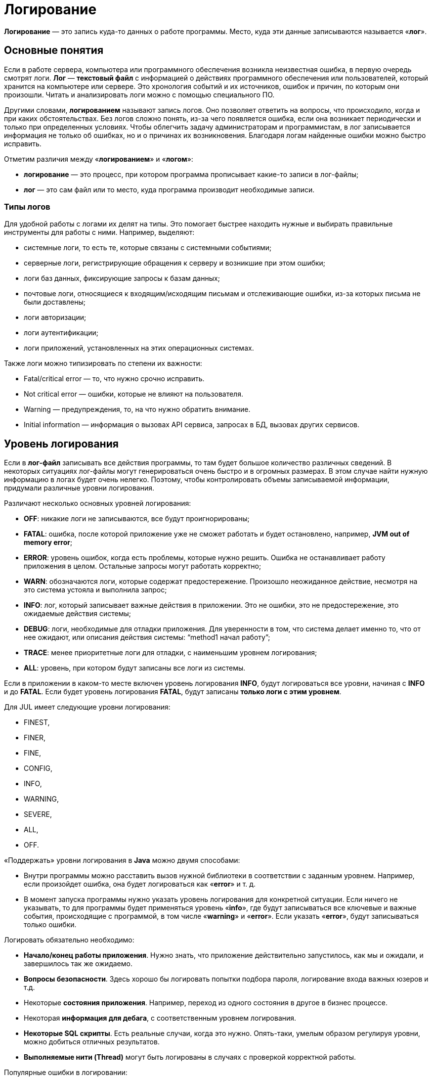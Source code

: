= Логирование
:imagesdir: ../assets/img/logging

*Логирование* — это запись куда-то данных о работе программы.
Место, куда эти данные записываются называется «*лог*».

== Основные понятия

Если в работе сервера, компьютера или программного обеспечения возникла неизвестная ошибка, в первую очередь смотрят логи.
*Лог* — *текстовый файл* с информацией о действиях программного обеспечения или пользователей, который хранится на компьютере или сервере.
Это хронология событий и их источников, ошибок и причин, по которым они произошли.
Читать и анализировать логи можно с помощью специального ПО.

Другими словами, *логированием* называют запись логов.
Оно позволяет ответить на вопросы, что происходило, когда и при каких обстоятельствах.
Без логов сложно понять, из-за чего появляется ошибка, если она возникает периодически и только при определенных условиях.
Чтобы облегчить задачу администраторам и программистам, в лог записывается информация не только об ошибках, но и о причинах их возникновения.
Благодаря логам найденные ошибки можно быстро исправить.

Отметим различия между «*логированием*» и «*логом*»:

* *логирование* — это процесс, при котором программа прописывает какие-то записи в лог-файлы;
* *лог* — это сам файл или то место, куда программа производит необходимые записи.

=== Типы логов

Для удобной работы с логами их делят на типы.
Это помогает быстрее находить нужные и выбирать правильные инструменты для работы с ними.
Например, выделяют:

* системные логи, то есть те, которые связаны с системными событиями;
* серверные логи, регистрирующие обращения к серверу и возникшие при этом ошибки;
* логи баз данных, фиксирующие запросы к базам данных;
* почтовые логи, относящиеся к входящим/исходящим письмам и отслеживающие ошибки, из-за которых письма не были доставлены;
* логи авторизации;
* логи аутентификации;
* логи приложений, установленных на этих операционных системах.

Также логи можно типизировать по степени их важности:

* Fatal/critical error — то, что нужно срочно исправить.
* Not critical error — ошибки, которые не влияют на пользователя.
* Warning — предупреждения, то, на что нужно обратить внимание.
* Initial information — информация о вызовах API сервиса, запросах в БД, вызовах других сервисов.

== Уровень логирования

Если в *лог-файл* записывать все действия программы, то там будет большое количество различных сведений.
В некоторых ситуациях лог-файлы могут генерироваться очень быстро и в огромных размерах.
В этом случае найти нужную информацию в логах будет очень нелегко.
Поэтому, чтобы контролировать объемы записываемой информации, придумали различные уровни логирования.

Различают несколько основных уровней логирования:

* *OFF*: никакие логи не записываются, все будут проигнорированы;
* *FATAL*: ошибка, после которой приложение уже не сможет работать и будет остановлено, например, *JVM out of memory error*;
* *ERROR*: уровень ошибок, когда есть проблемы, которые нужно решить.
Ошибка не останавливает работу приложения в целом.
Остальные запросы могут работать корректно;
* *WARN*: обозначаются логи, которые содержат предостережение.
Произошло неожиданное действие, несмотря на это система устояла и выполнила запрос;
* *INFO*: лог, который записывает важные действия в приложении.
Это не ошибки, это не предостережение, это ожидаемые действия системы;
* *DEBUG*: логи, необходимые для отладки приложения.
Для уверенности в том, что система делает именно то, что от нее ожидают, или описания действия системы: “method1 начал работу”;
* *TRACE*: менее приоритетные логи для отладки, с наименьшим уровнем логирования;
* *ALL*: уровень, при котором будут записаны все логи из системы.

Если в приложении в каком-то месте включен уровень логирования *INFO*, будут логироваться все уровни, начиная с *INFO* и до *FATAL*.
Если будет уровень логирования *FATAL*, будут записаны *только логи с этим уровнем*.

Для JUL имеет следующие уровни логирования:

* FINEST,
* FINER,
* FINE,
* CONFIG,
* INFO,
* WARNING,
* SEVERE,
* ALL,
* OFF.

«Поддержать» уровни логирования в *Java* можно двумя способами:

* Внутри программы можно расставить вызов нужной библиотеки в соответствии с заданным уровнем.
Например, если произойдет ошибка, она будет логироваться как «*error*» и т. д.
* В момент запуска программы нужно указать уровень логирования для конкретной ситуации.
Если ничего не указывать, то для программы будет применяться уровень «*info*», где будут записываться все ключевые и важные события, происходящие с программой, в том числе «*warning*» и «*error*».
Если указать «*error*», будут записываться только ошибки.

Логировать обязательно необходимо:

* *Начало/конец работы приложения*.
Нужно знать, что приложение действительно запустилось, как мы и ожидали, и завершилось так же ожидаемо.
* *Вопросы безопасности*.
Здесь хорошо бы логировать попытки подбора пароля, логирование входа важных юзеров и т.д.
* Некоторые *состояния приложения*.
Например, переход из одного состояния в другое в бизнес процессе.
* Некоторая *информация для дебага*, с соответственным уровнем логирования.
* *Некоторые SQL скрипты*.
Есть реальные случаи, когда это нужно.
Опять-таки, умелым образом регулируя уровни, можно добиться отличных результатов.
* *Выполняемые нити (Thread)* могут быть логированы в случаях с проверкой корректной работы.

Популярные ошибки в логировании:

* Избыток логирования.
Не стоит логировать каждый шаг, который чисто теоретически может быть важным.
*Есть правило*: логи могут нагружать работоспособность не более, чем на 10%.
Иначе будут проблемы с производительностью.
* Логирование всех данных в один файл.
Это приведет к тому, что в определенный момент чтение/запись в него будет очень сложной, не говоря о том, что есть ограничения по размеру файлов в определенных системах.
* Использование неверных уровней логирования.
У каждого уровня логирования есть четкие границы, и их стоит соблюдать.
Если граница расплывчатая, можно договориться какой из уровней использовать.

== Основные термины

Логирование в *Java* включает в себя 3 основных термина:

* *Logger* — это некий объект, который отвечает за запись информации в лог-файлы, опираясь на заданные уровни логирования.
*Основная задача логгера* — не пропустить событие, которое нужно записать в *лог-файл*.
* *Appender* — это конечная точка, куда «приходит» информация для логирования.
В качестве appender могут выступать: *файл*, *база данных*, *консоль*, *сокет* и др.
У appender нет каких-либо ограничений, куда записывать сообщения.
Все ограничивается только вашими способностями.
Если *Logger* — это начальная точка в логировании, то *Appender* — это конечная точка.
При этом один *логгер* может содержать несколько *аппендеров* и наоборот.
Чтобы изменить поведение *логгера по умолчанию*, нам нужно сконфигурировать свой *файловый аппендер*.
* *Layout* — это формат, в котором выводятся сообщения.
Форматирование сообщений напрямую зависит от используемой библиотеки при логировании.

== Узлы логирования

При создании логгера используется класс, но по итогу записывается полное имя класса с пакетами.
Это делается, чтобы потом можно было разделить логирование на узлы, и для каждого узла настроить уровень логирования и аппендер.
Например, имя класса: `com.github.romankh3.logginglecture.MainDemo` — в нем создался логгер.
И вот таким образом его можно разделить на узлы логирования.

Главный узел — нулевой *RootLogger*.
Это узел, который принимает все логи всего приложения.

image:logging-nodes.png[]

Аппендеры настраивают свою работу именно на узлы логирования.

== Конфигурация и использование

=== Конфигурация

В зависимости от используемой библиотеки, логгеры могут конфигурироваться различными способами.

Например, *log4j* поддерживает конфигурирование двумя способами – через файл свойств и через xml-файл.
Принято считать эти два способа равнозначными.
При инициализации они ищутся в *classpath*, сначала *xml-файл*, потом *properties-файл*.
Так что при наличии обоих рабочим будет именно *xml*.

[source,xml]
----
<?xml version="1.0" encoding="UTF-8" ?>
<!DOCTYPE log4j:configuration SYSTEM "log4j.dtd">
<log4j:configuration debug="false" xmlns:log4j="http://jakarta.apache.org/log4j/">
    <appender name="ConsoleAppender" class="org.apache.log4j.ConsoleAppender">
        <param name="Encoding" value="Cp866"/>
        <layout class="org.apache.log4j.PatternLayout">
            <param name="ConversionPattern" value="%d{ISO8601} [%-5p][%-16.16t][%32.32c] - %m%n" />
        </layout>
    </appender>
    <root>
        <priority value="ERROR"/>
        <appender-ref ref="ConsoleAppender" />
    </root>
</log4j:configuration>
----

[source,properties]
----
log4j.debug = false
log4j.rootLogger = ERROR, ConsoleAppender
# CONSOLE appender customisation
log4j.appender.ConsoleAppender = org.apache.log4j.ConsoleAppender
log4j.appender.ConsoleAppender.encoding = Cp866
log4j.appender.ConsoleAppender.layout = org.apache.log4j.PatternLayout
log4j.appender.ConsoleAppender.layout.ConversionPattern = %d{ISO8601} [%-5p][%-16.16t][%32.32c] - %m%n
# File appender customisation
log4j.appender.FILE=org.apache.log4j.RollingFileAppender
log4j.appender.FILE.File=./target/logging/logging.log
log4j.appender.FILE.MaxFileSize=1MB log4j.appender.FILE.threshold=DEBUG log4j.appender.FILE.MaxBackupIndex=2 log4j.appender.FILE.layout=org.apache.log4j.PatternLayout log4j.appender.FILE.layout.ConversionPattern=[ %-5p] - %c:%L - %m%n
----

При конфигурировании мы можем выбрать куда будет производится запись, путь где будет лежать файл лога, количество файлов, их размеры.
Более подробные описания конфигураций для различных реализаций будут приведены при описании этих реализаций.

Ниже приведен пример конфигурации *log4j.properties*.

[source,properties]
----
log4j.appender.CONSOLE=org.apache.log4j.ConsoleAppender
----

Эта строка говорит, что мы регистрируем аппендер *CONSOLE*, который использует реализацию `org.apache.log4j.ConsoleAppender`.
Этот аппендер записывает данные в консоль.

[source,properties]
----
log4j.appender.FILE=org.apache.log4j.RollingFileAppender
----

Этот аппендер записывает в файл.

Когда у нас уже есть зарегистрированные аппендеры, мы можем определить, какой будет уровень логирования в узлах и какие аппендеры будут при этом использоваться.

[source,properties]
----
log4j.rootLogger=DEBUG, CONSOLE, FILE
----

* `log4j.rootLogger` означает, что будем настраивать главный узел, в котором находятся все логи;
* после знака равно первое слово говорит о том, с каким уровнем и выше будут записываться логи (в нашем случае это *DEBUG*);
* далее после запятой указываются все аппендеры, которые будут использоваться.

Чтобы настроить определенный узел логирования, нужно использовать такую запись:

[source,properties]
----
log4j.logger.com.github.romankh3.logginglecture=TRACE, OWN, CONSOLE
----

где `log4j.logger.` используется для настройки определенного узла, в нашем случае это `com.github.romankh3.logginglecture.`.

Настройка *CONSOLE* аппендера:

[source,properties]
----
# CONSOLE appender customisation
log4j.appender.CONSOLE=org.apache.log4j.ConsoleAppender
log4j.appender.CONSOLE.threshold=DEBUG
log4j.appender.CONSOLE.layout=org.apache.log4j.PatternLayout
log4j.appender.CONSOLE.layout.ConversionPattern=[%-5p] : %c:%L : %m%n
----

Здесь мы видим, что можно задать уровень, с которого будет обрабатывать именно аппендер.
Реальная ситуация: сообщение с уровнем *info* принял узел логирования и передал аппендеру, который к нему приписан, а вот уже аппендер, с уровнем *warn* и выше, лог этот принял, но ничего с ним не сделал.

Далее нужно определиться с тем, какой шаблон будет в сообщении (*PatternLayout*).

Пример настройки *FILE* аппендера:

[source,properties]
----
# File appender customisation
log4j.appender.FILE=org.apache.log4j.RollingFileAppender
log4j.appender.FILE.File=./target/logging/logging.log
log4j.appender.FILE.MaxFileSize=1MB
log4j.appender.FILE.threshold=DEBUG
log4j.appender.FILE.MaxBackupIndex=2
log4j.appender.FILE.layout=org.apache.log4j.PatternLayout
log4j.appender.FILE.layout.ConversionPattern=[ %-5p] - %c:%L - %m%n
----

Здесь можно настроить, в какой именно файл будут записываться логи.
Запись идет в файл `logging.log`.

[source,properties]
----
log4j.appender.FILE.File=./target/logging/logging.log
----

Чтобы не было проблем с размером файла, можно настроить максимальный: в данном случае — 1МБ.

*MaxBackupIndex* — говорит о том, сколько будет таких файлов.
Если создается больше этого числа, то первый файл будет удален.

=== Использование

Чтобы использовать логгер, необходимо его создать:

[source,java]
----
org.slf4j.Logger logger = org.slf4j.LoggerFactory.getLogger(ClassName.class);
----

Чтобы сделать запись в лог, можно использовать множество методов, которые показывают, с каким уровнем будут записи.

[source,java]
----
logger.trace("Method 1 started with argument={}", argument);
logger.debug("Database updated with script = {}", script);
logger.info("Application has started on port = {}", port);
logger.warn("Log4j didn't find log4j.properties.Please, provide them");
logger.error("Connection refused to host = {}", host);
----

Также можно использовать метод `log()` и передать в него параметры.

[source,java]
----
logger.log(Level.INFO, argument);
----

== Реализация (SLF4J/Log4J 2/Logback)

Из известных решений по *логированию* в *Java* можно выделить:

* *log4j* - Это первый набор инструментов для логирования Java, который появился еще в 1999-м году.
Внутри себя имеет различные способы вывода логов, несколько форматов логирования и мн. др.
Раньше данная библиотека активно применялась, но уже долгое время этот проект не развивается.
* *JUL* — java.util.logging Имеет множество уровней логирования, например, только для отладки у этого инструмента есть в арсенале 3 отладочных уровня вместо одного стандартного.
* *JCL* — jakarta commons logging
* *Logback* был создан как альтернатива умирающему *log4j*, поэтому он вобрал в себя все лучшее из этого инструмента, при этом усовершенствовал некоторые показатели.
* *SLF4J* — *simple logging facade for java*.
Этот инструмент является оберткой над многими популярными логгерами, например: *logback*, *log4j*, *jul* и др., поэтому его рекомендуется использовать в паре с полноценной библиотекой для логирования.

=== System.err.println

Первоначально был, разумеется, *System.err.println* (вывод записи в консоль).
Его и сейчас используют для быстрого получения лога при дебаге.

=== Log4j2

Для использования *log4j2* вам необходимо подключить библиотеки *log4j-api-2.x* и *log4j-core-2.x*.
*Log4j* имеет несколько отличное от *JUL* именование уровней логирования: *TRACE*, *DEBUG*, *INFO*, *WARN*, *ERROR*, *FATAL*, а так же *ALL* и *OFF* включающий и отключающий все уровни соответственно.
Логгер создается вызовом статического метода класса `org.apache.logging.log4j.Logger`:

[source,java]
----
Logger log = LogManager.getLogger(LoggingLog4j.class);
----

Логгер умеет принимать помимо привычных нам *String*, *Object* и *Throwable* еще два новых типа — *MapMessage* и *Marker*.

[source,java]
----
// Карта сообщений (напечатается как msg1="Сообщение 1” msg2="Сообщение 2”)
MapMessage mapMessage = new MapMessage();
mapMessage.put("msg1", "Сообщение 1");
mapMessage.put("msg2", "Сообщение 2");
// Маркер, объект по которому можно фильтровать сообщения
Marker marker = MarkerManager.getMarker("fileonly");
// Строковое сообщение
String stringMessage = "Сообщение";
// Строковое сообщение с параметрами
String stringMessageFormat = "Сообщение {}, от {}";
// Исключение
Throwable throwable = new Throwable();
// Объект
Object object = new Object();
----

В классическом для логгеров стиле методы делятся на два типа: совпадающие с названием уровня логирования и методы `log`, принимающие уровень логирования в качестве параметра.

[source,java]
----
log.info((marker, mapMessage, throwable); log.throwing(throwable);
----

[source,java]
----
log.log(Level.INFO, marker, stringMessage, throwable);
log.throwing(Level.INFO, throwable);
----

Если не определить конфигурацию, то при запуске *log4j2* выдаст гневное сообщение, о том, что конфигурация не задана и будет печатать ваши сообщения на консоль уровнем не ниже *ERROR*.
Конфигурация *log4j2* задается несколькими вариантами: *xml*, *json*, *yaml*.
Стоит отметить, что со второй версии нет поддержки конфигурации из property файла.
Файл с конфигурацией автоматически ищется *classpath*, должен иметь название *log4j2* и располагаться в пакете по умолчанию.

Конфигурация *log4j2* состоит из описания логгеров, аппендеров и фильтров.

Есть различные фильтра, в том числе и по маркерам:

* BurstFilter
* CompositeFilter
* DynamicThresholdFilter
* MapFilter
* MarkerFilter
* RegexFilter
* StructuredDataFilter
* ThreadContextMapFilter
* ThresholdFilter
* TimeFilter

Имеется широкий круг классов аппендеров, в том числе асинхронные аппендеры и аппендеры оборачивающие группу других аппендеров.

* AsyncAppender
* ConsoleAppender
* FailoverAppender
* FileAppender
* FlumeAppender
* JDBCAppender
* JMSAppender
* JPAAppender
* MemoryMappedFileAppender
* NoSQLAppender
* OutputStreamAppender
* RandomAccessFileAppender
* RewriteAppender
* RollingFileAppender
* RollingRandomAccessFileAppender
* RoutingAppender
* SMTPAppender
* SocketAppender
* SyslogAppender

Стоит также заметить, что *log4j* может создавать множество различающихся аппендеров одного и того же класса, например несколько файловых аппендеров, которые пишут в разные файлы.
Рассмотрим пример конфигурации, в которой объявлены два логгера (корневой и для нашего класса), первый из которых пишет в файл *log.log*, а второй пишет в *log2.log* с использованием фильтрации по маркер.

Пример настройки конфигурации log4j.xml файла:

[source,xml]
----

<?xml version="1.0" encoding="UTF-8"?>
<Configuration>
    <!-- Секция аппендеров -->
    <Appenders>
        <!-- Файловый аппендер -->
        <File name="file" fileName="log.log">
            <PatternLayout>
                <Pattern>%d %p %c{1.} [%t] %m %ex%n</Pattern>
            </PatternLayout>
        </File>
        <!-- Файловый аппендер -->
        <File name="file2" fileName="log2.log">
            <!-- Фильтр по маркеру -->
            <MarkerFilter marker="fileonly" onMatch="DENY" onMismatch="ACCEPT"/>
            <PatternLayout>
                <Pattern>%d %p %c{1.} [%t] %m %ex%n</Pattern>
            </PatternLayout>
        </File>
    </Appenders>
    <!-- Секция логгеров -->
    <Loggers>
        <!-- Корневой логгер -->
        <Root level="trace">
            <AppenderRef ref="file" level="DEBUG"/>
        </Root>
        <!-- Логгер нашего класса -->
        <Logger name="logging.log4j.LoggingLog4j" level="info" additivity="false">
            <AppenderRef ref="file2" level="INFO"/>
        </Logger>
    </Loggers>
</Configuration>
----

=== Logback

Данный фреймворк используется только в связке с оберткой *SLF4J*, которую мы будем рассматривать позднее.
Для начала работы вам необходимы *logback-core-1.x* и *logback-classic-1.x.x*, а также *slf4j-api-1.x.x*.
Взаимодействие с логгером мы будем осуществлять через *API* предоставляемый оберткой *SLF4J*.
Уровни логирования совпадают с *log4j*.

[source,java]
----
org.slf4j.Logger log = org.slf4j.LoggerFactory.getLogger(LoggingLogback.class);
----

API позволяет выводить строковые сообщения, шаблоны строковых сообщений, исключения, а также использовать маркеры.

[source,java]
----
// Строковое сообщение
String stringMessage = "Сообщение";
// Шаблон сообщения
String stringMessageFormat = "Сообщение {} {}";
// Ошибка
Throwable throwable = new Throwable();
// Маркер
Marker marker = MarkerFactory.getMarker("marker");
----

Конфигурация ищется в *classpath* в следующем порядке:

* Пытается найти *logback.groovy*
* Иначе пытается найти *logback-test.xml*
* Иначе пытается найти *logback.xml*
* Иначе использует базовую конфигурацию — выводим сообщения на консоль

Основными элементами конфигурации являются логгеры, аппендеры, лайауты, и фильтры.

Имеются следующие фильтры:

* Regular filters
* LevelFilter
* ThresholdFilter
* EvaluatorFilter
* Matchers
* TurboFilters
* CountingFilter

Имеются следующие аппендеры:

* OutputStreamAppender
* ConsoleAppender
* FileAppender
* RollingFileAppender
* SocketAppender and SSLSocketAppender
* ServerSocketAppender and SSLServerSocketAppender
* SMTPAppender
* SyslogAppender
* SiftingAppender
* AsyncAppender

Простой пример файла *logback.xml*:

[source,xml]
----

<?xml version="1.0" encoding="UTF-8"?>
<configuration>
    <!--Аппендеры -->
    <!--Файловый аппендер -->
    <appender name="file" class="ch.qos.logback.core.FileAppender">
        <file>log.log</file>
        <layout class="ch.qos.logback.classic.PatternLayout">
            <Pattern>%date %level [%thread] %logger{10} [%file:%line] %msg%n</Pattern>
        </layout>
    </appender>
    <!--Консольный аппендер -->
    <appender name="sout" class="ch.qos.logback.core.ConsoleAppender">
        <layout class="ch.qos.logback.classic.PatternLayout">
            <Pattern>%d{HH:mm:ss.SSS} [%thread] %-5level %logger{36} - %msg%n</Pattern>
        </layout>
    </appender>
    <!-- Фильтры -->
    <!-- Фильтр по маркеру -->
    <turboFilter class="ch.qos.logback.classic.turbo.MarkerFilter">
        <Marker>marker</Marker>
        <OnMatch>DENY</OnMatch>
    </turboFilter>
    <!-- Логгеры -->
    <!-- Корневой логгер -->
    <root level="info">
        <appender-ref ref="file" />
    </root>
    <!-- Логгер нашего класса -->
    <logger name="logging.logback.LoggingLogback" level="info" >
        <appender-ref ref="sout" />
    </logger>
</configuration>
----

=== SLF4J

*SLF4J* является оберткой над *logback*, а также над *JUL*, *log4j*, или *JCL*, а также над любым логгером, который реализует ее интерфейс.
Для работы с *SLF4J* нужны библиотека *slf4j-api-1.x.x* и реализация одного из логгеров либо заглушка.
Как правило, реализации всех логгеров (кроме *logback*) поставляются вместе с SLF4J и имеют названия на подобии *slf4j-jcl-1.x*, *slf4j-log4j12-1.x*, *slf4j-nop-1.x* и т.п. Если в *classpath* не будет найдена реализация логгера (или заглушка nop) *SLF4J* гневно ругнется и работать откажется.
Конфигурация соответственно будет искаться в зависимости от положенной в *classpath* реализации.
*API SLF4J* было рассмотрено в реализации *logback*.

В идеальном мире мы должны выводить сообщения через интерфейс обертки.
Но реальный жестокий мир говорит о том, что всем нам приходится взаимодействовать со сторонними библиотеками или кодом, в которых используются другие логгеры и которые знать не знают о *SLF4J*.
Что бы не подстраиваться под каждый логгер, а пустить все сообщения через одну реализацию интерфейса *SLF4J*, можно использовать *bridging*.
В поставке обертки содержаться библиотеки *jcl-over-slf4j*, *log4j-over-slf4j* и *jul-to-slf4j*, которые переопределяют поведение соответствующих логгеров и перенаправляют сообщения в обертку.

[source,java]
----

java.util.logging.Logger julLog = java.util.logging.Logger.getLogger("julLog");
java.util.logging.Logger log4jLog = java.util.logging.Logger.getLogger("log4jLog");
org.slf4j.Logger slf4jLog = org.slf4j.LoggerFactory.getLogger(LoggingSlf4j.class);

julLog.info("Сообщение от jul");
log4jLog.info("Сообщение от log4j");
slf4jLog.info("Сообщение от slf4j");

----

Мы хотим, что бы сообщение от JUL записывались в один файл, от *log4j* в другой, а от *slf4j* выводились на консоль.
В качестве реализации обертки будем использовать *logback*, конфигурация будет выглядеть следующим образом:

[source,xml]
----

<?xml version="1.0" encoding="UTF-8"?>
<configuration>
    <!--Аппендеры -->
    <!--Файловый аппендер для JUL -->
    <appender name="jul" class="ch.qos.logback.core.FileAppender">
        <file>log_jul.log</file>
        <layout class="ch.qos.logback.classic.PatternLayout">
            <Pattern>%date %level [%thread] %logger{10} [%file:%line] %msg%n</Pattern>
        </layout>
    </appender>
    <!--Файловый аппендер для log4j -->
    <appender name="log4j" class="ch.qos.logback.core.FileAppender">
        <file>log_log4j.log</file>
        <layout class="ch.qos.logback.classic.PatternLayout">
            <Pattern>%date %level [%thread] %logger{10} [%file:%line] %msg%n</Pattern>
        </layout>
    </appender>
    <!--Консольный аппендер -->
    <appender name="sout" class="ch.qos.logback.core.ConsoleAppender">
        <layout class="ch.qos.logback.classic.PatternLayout">
            <Pattern>%d{HH:mm:ss.SSS} [%thread] %-5level %logger{36} - %msg%n</Pattern>
        </layout>
    </appender>
    <!-- Логгеры -->
    <!-- Корневой логгер -->
    <root level="info" >
        <appender-ref ref="sout" />
    </root>
    <!-- Логгер для jul -->
    <logger name="julLog" additivity="false" >
        <level value="trace" />
        <appender-ref ref="jul" />
    </logger>
    <!-- Логгер для log4j -->
    <logger name="log4jLog" additivity="false" >
        <level value="trace" />
        <appender-ref ref="log4j" />
    </logger>
</configuration>
----

Для того, что бы мост заработал необходимо выполнить код:

[source,java]
----
SLF4JBridgeHandler.removeHandlersForRootLogger();
SLF4JBridgeHandler.install();
----

== Links

* link:https://javarush.ru/groups/posts/2388-logirovanie-chto-kak-gde-i-chem[Логирование: что, как, где и чем?]
* link:https://javarush.ru/groups/posts/2293-zachem-nuzhno-logirovanie[Зачем нужно логирование]
* link:https://habr.com/ru/post/113145/[Java Logging: история кошмара]
* link:https://habr.com/ru/post/247647/[Java logging. Hello World]
* link:https://codernet.ru/articles/drugoe/logirovanie_java_terminologiya_urovni_logirovaniya_log-fajlyi/[Логирование Java: терминология, уровни логирования, log-файлы]
* link:https://coderlessons.com/tutorials/java-tekhnologii/vyuchi-slf4j/slf4j-kratkoe-rukovodstvo[SLF4J — Краткое руководство]
* link:https://logging.apache.org/log4j/2.x/manual/appenders.html[Appenders]
* link:http://skipy.ru/useful/logging.html#log4j_fa[Ведение лога приложения]
* link:https://www.youtube.com/watch?v=j-i3NQiKbcc&t=2052s&ab_channel=JUG.ru[YouTube: Владимир Красильщик — Что надо знать о логировании прагматичному Java-программисту]
